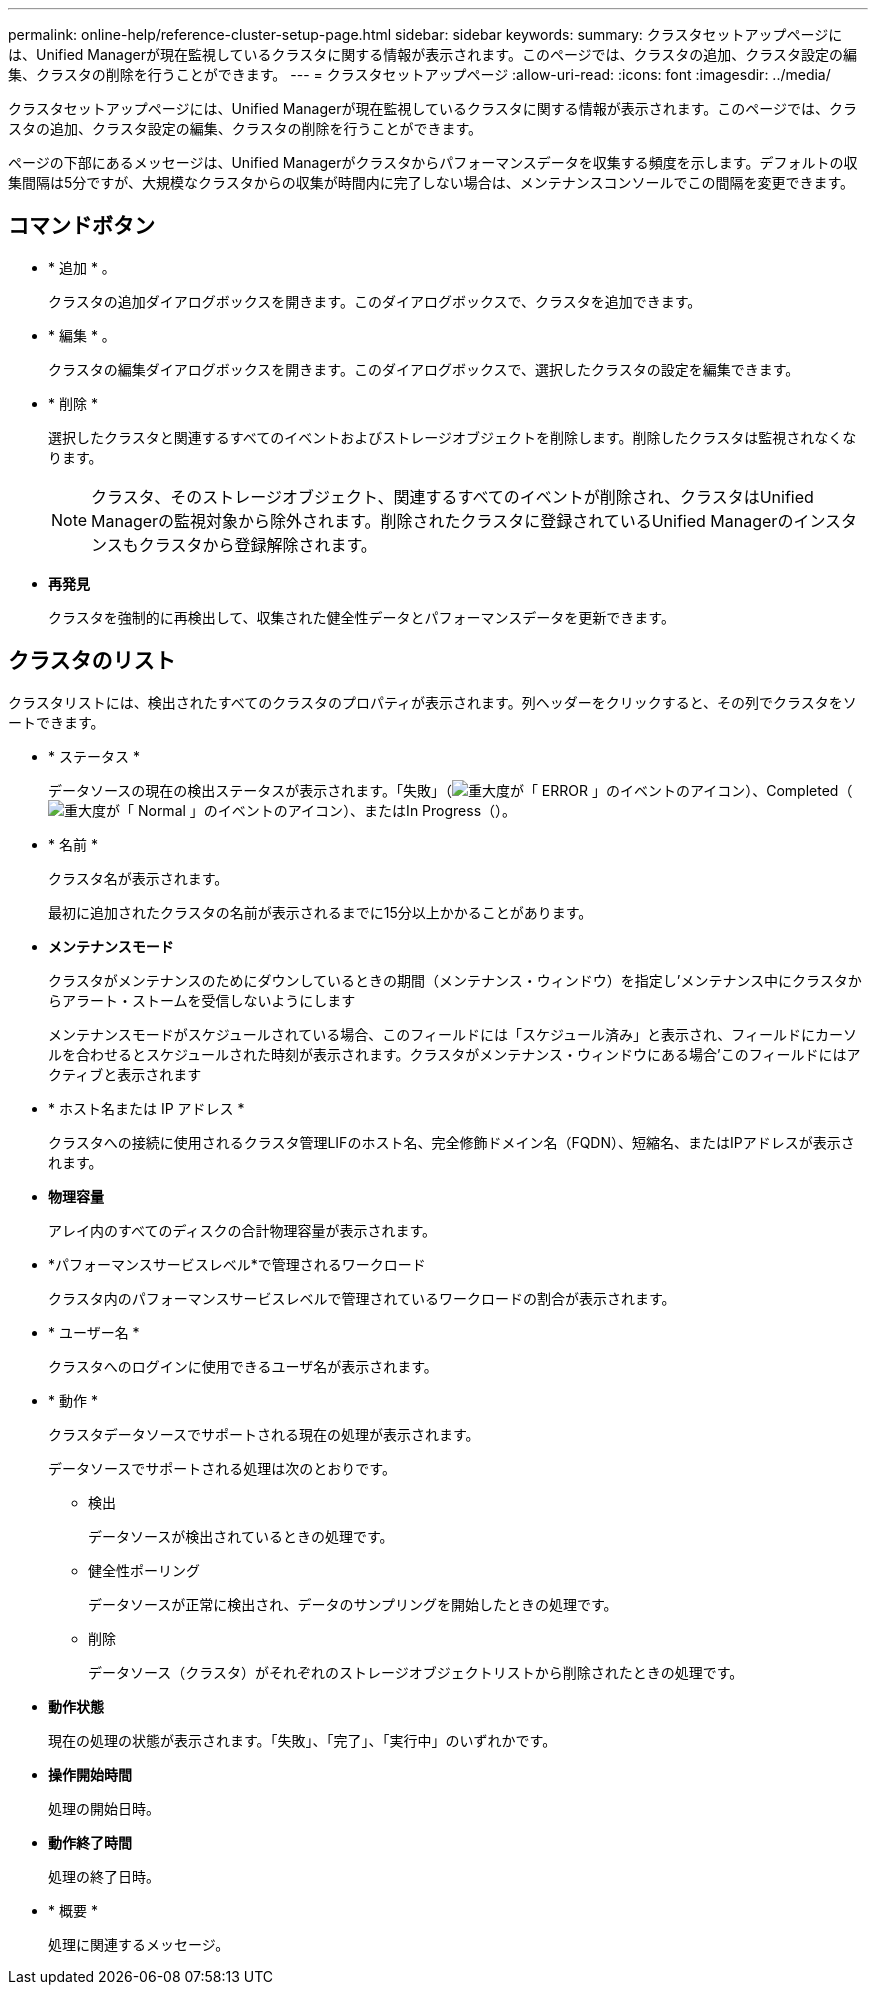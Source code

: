 ---
permalink: online-help/reference-cluster-setup-page.html 
sidebar: sidebar 
keywords:  
summary: クラスタセットアップページには、Unified Managerが現在監視しているクラスタに関する情報が表示されます。このページでは、クラスタの追加、クラスタ設定の編集、クラスタの削除を行うことができます。 
---
= クラスタセットアップページ
:allow-uri-read: 
:icons: font
:imagesdir: ../media/


[role="lead"]
クラスタセットアップページには、Unified Managerが現在監視しているクラスタに関する情報が表示されます。このページでは、クラスタの追加、クラスタ設定の編集、クラスタの削除を行うことができます。

ページの下部にあるメッセージは、Unified Managerがクラスタからパフォーマンスデータを収集する頻度を示します。デフォルトの収集間隔は5分ですが、大規模なクラスタからの収集が時間内に完了しない場合は、メンテナンスコンソールでこの間隔を変更できます。



== コマンドボタン

* * 追加 * 。
+
クラスタの追加ダイアログボックスを開きます。このダイアログボックスで、クラスタを追加できます。

* * 編集 * 。
+
クラスタの編集ダイアログボックスを開きます。このダイアログボックスで、選択したクラスタの設定を編集できます。

* * 削除 *
+
選択したクラスタと関連するすべてのイベントおよびストレージオブジェクトを削除します。削除したクラスタは監視されなくなります。

+
[NOTE]
====
クラスタ、そのストレージオブジェクト、関連するすべてのイベントが削除され、クラスタはUnified Managerの監視対象から除外されます。削除されたクラスタに登録されているUnified Managerのインスタンスもクラスタから登録解除されます。

====
* *再発見*
+
クラスタを強制的に再検出して、収集された健全性データとパフォーマンスデータを更新できます。





== クラスタのリスト

クラスタリストには、検出されたすべてのクラスタのプロパティが表示されます。列ヘッダーをクリックすると、その列でクラスタをソートできます。

* * ステータス *
+
データソースの現在の検出ステータスが表示されます。「失敗」（image:../media/sev-error-um60.png["重大度が「 ERROR 」のイベントのアイコン"]）、Completed（image:../media/sev-normal-um60.png["重大度が「 Normal 」のイベントのアイコン"]）、またはIn Progress（image:../media/in-progress.gif[""]）。

* * 名前 *
+
クラスタ名が表示されます。

+
最初に追加されたクラスタの名前が表示されるまでに15分以上かかることがあります。

* *メンテナンスモード*
+
クラスタがメンテナンスのためにダウンしているときの期間（メンテナンス・ウィンドウ）を指定し'メンテナンス中にクラスタからアラート・ストームを受信しないようにします

+
メンテナンスモードがスケジュールされている場合、このフィールドには「スケジュール済み」と表示され、フィールドにカーソルを合わせるとスケジュールされた時刻が表示されます。クラスタがメンテナンス・ウィンドウにある場合'このフィールドにはアクティブと表示されます

* * ホスト名または IP アドレス *
+
クラスタへの接続に使用されるクラスタ管理LIFのホスト名、完全修飾ドメイン名（FQDN）、短縮名、またはIPアドレスが表示されます。

* *物理容量*
+
アレイ内のすべてのディスクの合計物理容量が表示されます。

* *パフォーマンスサービスレベル*で管理されるワークロード
+
クラスタ内のパフォーマンスサービスレベルで管理されているワークロードの割合が表示されます。

* * ユーザー名 *
+
クラスタへのログインに使用できるユーザ名が表示されます。

* * 動作 *
+
クラスタデータソースでサポートされる現在の処理が表示されます。

+
データソースでサポートされる処理は次のとおりです。

+
** 検出
+
データソースが検出されているときの処理です。

** 健全性ポーリング
+
データソースが正常に検出され、データのサンプリングを開始したときの処理です。

** 削除
+
データソース（クラスタ）がそれぞれのストレージオブジェクトリストから削除されたときの処理です。



* *動作状態*
+
現在の処理の状態が表示されます。「失敗」、「完了」、「実行中」のいずれかです。

* *操作開始時間*
+
処理の開始日時。

* *動作終了時間*
+
処理の終了日時。

* * 概要 *
+
処理に関連するメッセージ。


